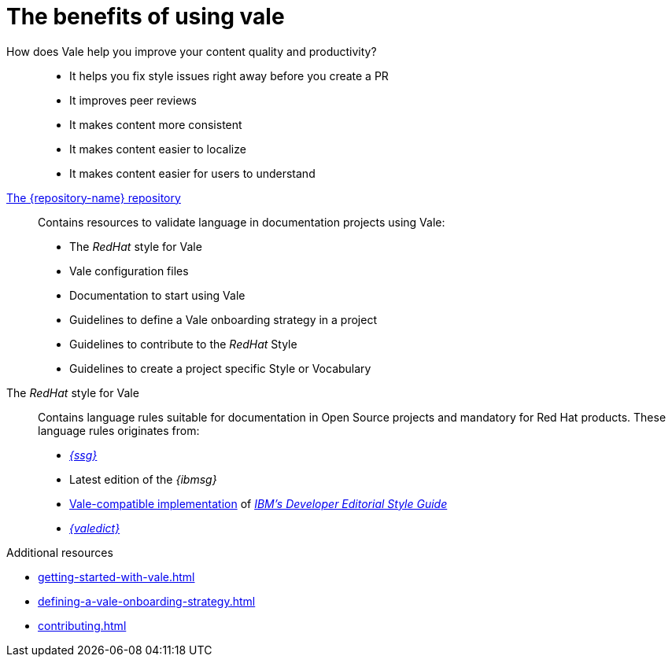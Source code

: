:_module-type: CONCEPT

[id="con_the-benefits-of-using-vale_{context}"]
= The benefits of using vale

How does Vale help you improve your content quality and productivity?::

* It helps you fix style issues right away before you create a PR
* It improves peer reviews
* It makes content more consistent
* It makes content easier to localize
* It makes content easier for users to understand

link:{repository-url}[The {repository-name} repository]:: 

Contains resources to validate language in documentation projects using Vale:

* The _RedHat_ style for Vale
* Vale configuration files
* Documentation to start using Vale
* Guidelines to define a Vale onboarding strategy in a project
* Guidelines to contribute to the _RedHat_ Style
* Guidelines to create a project specific Style or Vocabulary

The _RedHat_ style for Vale::
Contains language rules suitable for documentation in Open Source projects and mandatory for Red Hat products. These language rules originates from:

* link:{ssg-url}[_{ssg}_]
* Latest edition of the _{ibmsg}_
* link:https://github.com/errata-ai/IBM[Vale-compatible implementation] of link:https://www.ibm.com/developerworks/library/styleguidelines/index.html[_IBM's Developer Editorial Style Guide_]
* link:{valedict-url}[_{valedict}_]

.Additional resources

* xref:getting-started-with-vale.adoc[]
* xref:defining-a-vale-onboarding-strategy.adoc[]
* xref:contributing.adoc[]

